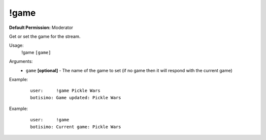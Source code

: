 !game
=====

**Default Permission:** Moderator

Get or set the game for the stream.

Usage:
    !game ``[game]``

Arguments:
    * ``game`` **[optional]** - The name of the game to set (if no game then it will respond with the current game)

Example:
    ::

        user:     !game Pickle Wars
        botisimo: Game updated: Pickle Wars

Example:
    ::

        user:     !game 
        botisimo: Current game: Pickle Wars
